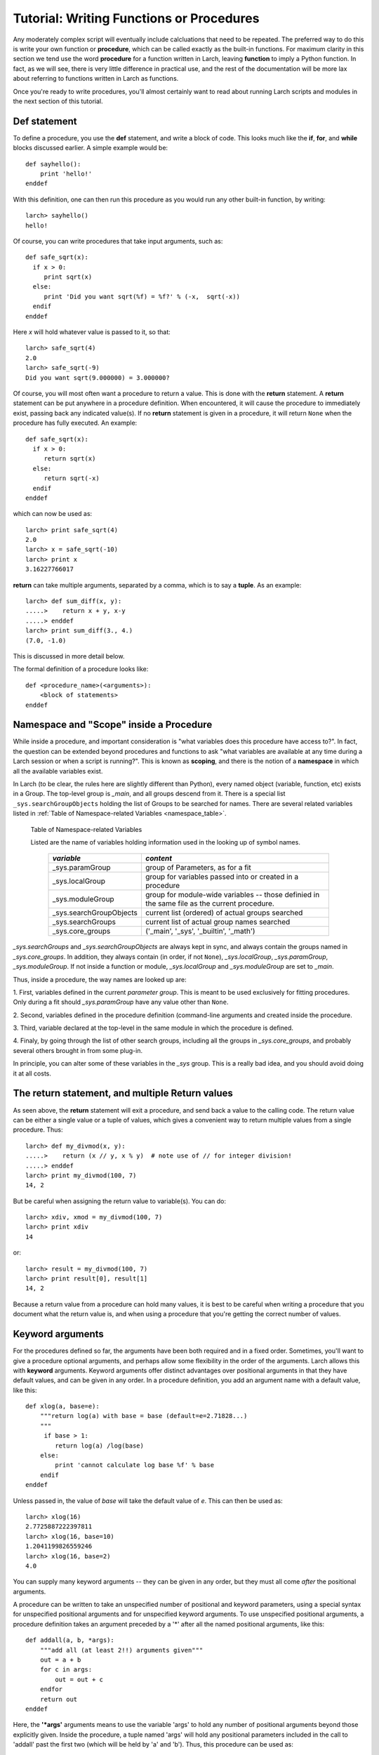 =======================================================
Tutorial: Writing Functions or Procedures
=======================================================

Any moderately complex script will eventually include calcluations that
need to be repeated.  The preferred way to do this is write your own
function or **procedure**, which can be called exactly as the built-in
functions.  For maximum clarity in this section we tend use the word
**procedure** for a function written in Larch, leaving **function** to
imply a Python function.  In fact, as we will see, there is very little
difference in practical use, and the rest of the documentation will be more
lax about referring to functions written in Larch as functions.

Once you're ready to write procedures, you'll almost certainly want to read
about running Larch scripts and modules in the next section of this tutorial.


Def statement
=================

To define a procedure, you use the **def** statement, and write a block of
code.  This looks much like the **if**, **for**, and **while** blocks
discussed earlier. A simple example would be::

    def sayhello():
        print 'hello!'
    enddef

With this definition, one can then run this procedure as you would run any
other built-in function, by writing::

    larch> sayhello()
    hello!

Of course, you can write procedures that take input arguments, such as::

    def safe_sqrt(x):
      if x > 0:
         print sqrt(x)
      else:
         print 'Did you want sqrt(%f) = %f?' % (-x,  sqrt(-x))
      endif
    enddef

Here *x* will hold whatever value is passed to it, so that::

    larch> safe_sqrt(4)
    2.0
    larch> safe_sqrt(-9)
    Did you want sqrt(9.000000) = 3.000000?


Of course, you will most often want a procedure to return a value.  This is
done with the **return** statement.  A **return** statement can be put
anywhere in a procedure definition.  When encountered, it will cause the
procedure to immediately exist, passing back any indicated value(s).  If no
**return** statement is given in a procedure, it will return ``None`` when
the procedure has fully executed.  An example::

    def safe_sqrt(x):
      if x > 0:
         return sqrt(x)
      else:
         return sqrt(-x)
      endif
    enddef

which can now be used as::

    larch> print safe_sqrt(4)
    2.0
    larch> x = safe_sqrt(-10)
    larch> print x
    3.16227766017

**return** can take multiple arguments, separated by a comma, which is to
say a **tuple**.  As an example::

    larch> def sum_diff(x, y):
    .....>    return x + y, x-y
    .....> enddef
    larch> print sum_diff(3., 4.)
    (7.0, -1.0)

This is discussed in more detail below.

The formal definition of a procedure looks like::

   def <procedure_name>(<arguments>):
       <block of statements>
   enddef

..  _tut-namespaces-label:

Namespace and "Scope" inside a Procedure
=================================================

While inside a procedure, and important consideration is "what variables
does this procedure have access to?".  In fact, the question can be
extended beyond procedures and functions to ask "what variables are
available at any time during a Larch session or when a script is running?".
This is known as **scoping**, and there is the notion of a **namespace** in
which all the available variables exist.

In Larch (to be clear, the rules here are slightly different than Python),
every named object (variable, function, etc) exists in a Group.  The
top-level group is `_main`, and all groups descend from it.  There is a
special list ``_sys.searchGroupObjects`` holding the list of Groups to be
searched for names.  There are several related variables listed in
:ref:`Table of Namespace-related Variables <namespace_table>`.

.. index:: _sys variables,  namespace-related variables
.. _namespace_table:

   Table of Namespace-related Variables

   Listed are the name of variables holding information used in the looking
   up of symbol names.

    ========================= =============================================
     *variable*                  *content*
    ========================= =============================================
     _sys.paramGroup           group of Parameters, as for a fit
     _sys.localGroup           group for variables passed into or created
                               in a procedure
     _sys.moduleGroup          group for module-wide variables -- those
                               definied in the same file as the current procedure.
     _sys.searchGroupObjects   current list (ordered) of actual groups searched
     _sys.searchGroups         current list of actual group names searched
     _sys.core_groups          ('_main', '_sys', '_builtin', '_math')
    ========================= =============================================


`_sys.searchGroups` and `_sys.searchGroupObjects` are always kept in sync,
and always contain the groups named in `_sys.core_groups`.  In addition,
they always contain (in order, if not ``None``), `_sys.localGroup`,
`_sys.paramGroup`, `_sys.moduleGroup`.  If not inside a function or module,
`_sys.localGroup` and `_sys.moduleGroup` are set to `_main`.


Thus, inside a procedure, the way names are looked up are:

1. First, variables defined in the current *parameter group*.  This is
meant to be used exclusively for fitting procedures. Only during a fit
should `_sys.paramGroup` have any value other than ``None``.

2. Second, variables defined in the procedure definition (command-line
arguments and created inside the procedure.

3. Third, variable declared at the top-level in the same module in which the
procedure is  defined.

4. Finaly, by going through the list of other search groups, including all
the groups in `_sys.core_groups`, and probably several others brought in
from some plug-in.



In principle, you can alter some of these variables in the `_sys` group.
This is a really bad idea, and you should avoid doing it at all costs.



The return statement, and multiple Return values
======================================================

As seen above, the **return** statement will exit a procedure, and send
back a value to the calling code.    The return value can be either a
single value or a tuple of values, which gives a convenient way to return
multiple values from a single procedure.  Thus::



    larch> def my_divmod(x, y):
    .....>    return (x // y, x % y)  # note use of // for integer division!
    .....> enddef
    larch> print my_divmod(100, 7)
    14, 2

But be careful when assigning the return value to variable(s).  You can
do::

    larch> xdiv, xmod = my_divmod(100, 7)
    larch> print xdiv
    14

or::

    larch> result = my_divmod(100, 7)
    larch> print result[0], result[1]
    14, 2

Because a return value from a procedure can hold many values, it is best to
be careful when writing a procedure that you document what the return value
is, and when using a procedure that you're getting the correct number of
values.

Keyword arguments
=======================

For the procedures defined so far, the arguments have been both required
and in a fixed order.  Sometimes, you'll want to give a procedure optional
arguments, and perhaps allow some flexibility in the order of the
arguments.  Larch allows this with **keyword** arguments.
Keyword arguments offer distinct advantages over positional arguments
in that they have default values, and can be given in any order.
In a procedure definition, you add an argument name with a default value,  like this::

    def xlog(a, base=e):
        """return log(a) with base = base (default=e=2.71828...)
        """
         if base > 1:
            return log(a) /log(base)
        else:
            print 'cannot calculate log base %f' % base
        endif
    enddef

Unless passed in, the value of *base* will take the default value of *e*.
This can then be used as::

    larch> xlog(16)
    2.7725887222397811
    larch> xlog(16, base=10)
    1.2041199826559246
    larch> xlog(16, base=2)
    4.0

You can supply many keyword arguments -- they can be given in any order,
but they must all come *after* the positional arguments.

A procedure can be written to take an unspecified number of positional and
keyword parameters, using a special syntax for unspecified positional
arguments and for unspecified keyword arguments.  To use unspecified
positional arguments, a procedure definition takes an argument preceded by
a '*' after all the named positional arguments, like this::

    def addall(a, b, *args):
        """add all (at least 2!!) arguments given"""
 	out = a + b
        for c in args:
            out = out + c
        endfor
        return out
    enddef

Here, the **'*args'** arguments means to use the variable 'args' to hold
any number of positional arguments beyond those explicitly given.  Inside
the procedure, a tuple named 'args' will hold any positional parameters
included in the call to 'addall' past the first two (which will be held by
'a' and 'b').  Thus, this procedure can be used as::

    larch> addall(2, 3)         # args = ()
    5
    larch> addall(2, 3, 5, 7)   # args = (5, 7)
    17

To add support for unspecified keyword parameters, one adds a named
argument to the procedure definition preceded by two asterisks:
**'**keywords'**.  For example::

    def operate(a, b, **options):
        """perform operation on a and b"""
        debug = options.get('debug', True)
        verbose = options.get('verbose', False)
	op  = options.get('op', 'add')
        if verbose:
           print 'op == %s ' % op
        endif
        if op == 'add':
            return a + b
       elif op == 'sub':
            return a - b
       elif op == 'mul':
            return a * b
       elif op == 'div':
            return a / b
       else:
            if debug:  print 'unsupported operation!'
       endif
    enddef

As you may have figured out, inside the procedure, 'options' will hold a
dictionary of keyword names/values passed into it.  With this (perhaps
contrived) definition, you can call 'operate' many ways to change its
behavior::

    larch> operate(3, 2, op='add')
    5
    larch> operate(3, 2, op='add', verbose=True)
    op == add
    5
    larch> operate(3, 2, op='mul', verbose=True)
    op == mul
    6
    larch> operate(3, 2, op='xxx', verbose=True)
    op == xxx
    unsupported operation!
    larch> operate(3, 2, op='xxx', debug=False)
    op == xxx

As with the **'*args'**, the **'**options'** in the procedure definition must
appear after any named keyword parameters, and will not include the named
keyword parameters.

Documentation Strings
=======================

It is generally a good idea to document your procedures so that you and
others can read what it is meant to do and how to use it.  Larch has a
built-in mechanism for supporting procedure documentaion.  If the first
statement in a procedure is a **bare string** (that is, a string that is
not assigned to a variable), then this will be used as the procedure
documentation.  You can use triple-quoted strings for multi-line
documentation strings.  This doc string will be used by the built-in help
mechanism, or when viewing details of the procedure.  For example::

    def safe_sqrt(x):
      """safe sqrt function:
     returns sqrt(abs(x))
     """
     return sqrt(abs(x))
    enddef


With this definition::

    larch> help(safe_sqrt)
      safe sqrt function:
         returns sqrt(abs(x))

